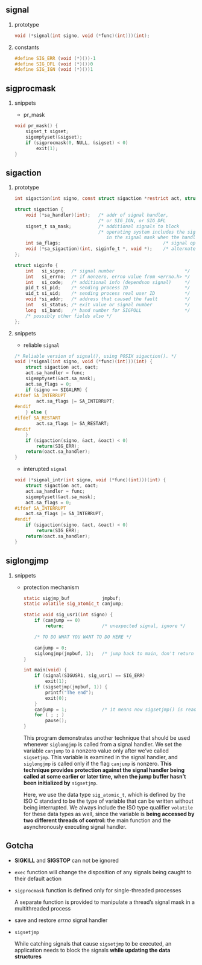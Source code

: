 #+AUTHOR:    Hao Ruan
#+EMAIL:     ruanhao1116@gmail.com
#+OPTIONS: H:2 num:nil \n:nil @:t ::t |:t ^:{} _:{} *:t TeX:t LaTeX:t
#+STARTUP: showall



** signal

*** prototype

#+BEGIN_SRC c
  void (*signal(int signo, void (*func)(int)))(int);
#+END_SRC


*** constants

#+BEGIN_SRC c
  #define SIG_ERR (void (*)())-1
  #define SIG_DFL (void (*)())0
  #define SIG_IGN (void (*)())1
#+END_SRC


** sigprocmask

*** snippets

  + pr_mask

  #+BEGIN_SRC c
    void pr_mask() {
        sigset_t sigset;
        sigemptyset(&sigset);
        if (sigprocmask(0, NULL, &sigset) < 0)
            exit(1);
    }
  #+END_SRC


** sigaction

*** prototype

#+BEGIN_SRC c
  int sigaction(int signo, const struct sigaction *restrict act, struct sigaction *restrict oact);

  struct sigaction {
      void (*sa_handler)(int);   /* addr of signal handler,                              */
                                 /* or SIG_IGN, or SIG_DFL                               */
      sigset_t sa_mask;          /* additional signals to block                          */
                                 /* operating system includes the signal being delivered
                                    in the signal mask when the handler is invoked       */
      int sa_flags;                                      /* signal options               */
      void (*sa_sigaction)(int, siginfo_t *, void *);    /* alternate handler            */
  };

  struct siginfo {
      int   si_signo;  /* signal number                          */
      int   si_errno;  /* if nonzero, errno value from <errno.h> */
      int   si_code;   /* additional info (dependson signal)     */
      pid_t si_pid;    /* sending process ID                     */
      uid_t si_uid;    /* sending process real user ID           */
      void *si_addr;   /* address that caused the fault          */
      int   si_status; /* exit value or signal number            */
      long  si_band;   /* band number for SIGPOLL                */
      /* possibly other fields also */
  };
#+END_SRC

*** snippets

+ reliable =signal=

#+BEGIN_SRC c
  /* Reliable version of signal(), using POSIX sigaction(). */
  void (*signal(int signo, void (*func)(int)))(int) {
      struct sigaction act, oact;
      act.sa_handler = func;
      sigemptyset(&act.sa_mask);
      act.sa_flags = 0;
      if (signo == SIGALRM) {
  #ifdef SA_INTERRUPT
          act.sa_flags |= SA_INTERRUPT;
  #endif
      } else {
  #ifdef SA_RESTART
          act.sa_flags |= SA_RESTART;
  #endif
      }
      if (sigaction(signo, &act, &oact) < 0)
          return(SIG_ERR);
      return(oact.sa_handler);
  }
#+END_SRC


+ interupted =signal=

#+BEGIN_SRC c
  void (*signal_intr(int signo, void (*func)(int)))(int) {
      struct sigaction act, oact;
      act.sa_handler = func;
      sigemptyset(&act.sa_mask);
      act.sa_flags = 0;
  #ifdef SA_INTERRUPT
      act.sa_flags |= SA_INTERRUPT;
  #endif
      if (sigaction(signo, &act, &oact) < 0)
          return(SIG_ERR);
      return(oact.sa_handler);
  }
#+END_SRC


** siglongjmp

*** snippets

+ protection mechanism

  #+BEGIN_SRC c
    static sigjmp_buf            jmpbuf;
    static volatile sig_atomic_t canjump;

    static void sig_usr1(int signo) {
        if (canjump == 0)
            return;              /* unexpected signal, ignore */

        /* TO DO WHAT YOU WANT TO DO HERE */

        canjump = 0;
        siglongjmp(jmpbuf, 1);   /* jump back to main, don't return */
    }

    int main(void) {
        if (signal(SIGUSR1, sig_usr1) == SIG_ERR)
            exit(1);
        if (sigsetjmp(jmpbuf, 1)) {
            printf("The end");
            exit(0);
        }
        canjump = 1;             /* it means now sigsetjmp() is ready */
        for ( ; ; )
            pause();
    }
  #+END_SRC

  This program demonstrates another technique that should be used whenever =siglongjmp= is called from a signal handler. We set the variable =canjump= to a nonzero value only after we’ve called =sigsetjmp=. This variable is examined in the signal handler, and =siglongjmp= is called only if the flag =canjump= is nonzero. *This technique provides protection against the signal handler being called at some earlier or later time, when the jump buffer hasn’t been initialized by* =sigsetjmp=.

  Here, we use the data type =sig_atomic_t=, which is defined by the ISO C standard to be the type of variable that can be written without being interrupted. We always include the ISO type qualifier =volatile= for these data types as well, since the variable is *being accessed by two different threads of control:* the main function and the asynchronously executing signal handler.



** Gotcha

+ *SIGKILL* and *SIGSTOP* can not be ignored

+ =exec= function will change the disposition of any signals being caught to their default action

+ =sigprocmask= function is defined only for single-threaded processes

  A separate function is provided to manipulate a thread’s signal mask in a multithreaded process

+ save and restore /errno/ signal handler

+ =sigsetjmp=

  While catching signals that cause =sigsetjmp= to be executed, an application needs to block the signals *while updating the data structures*
